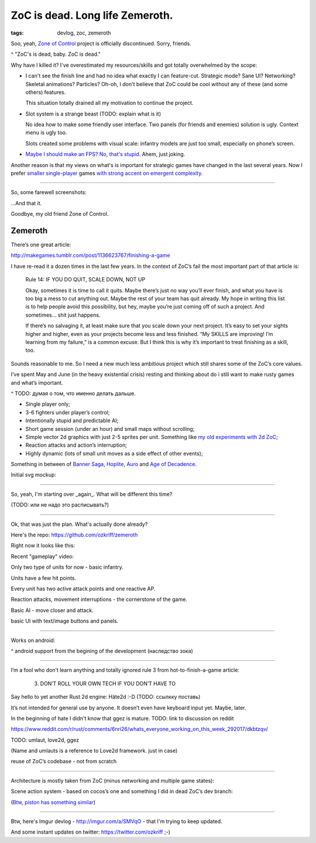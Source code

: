 
ZoC is dead. Long life Zemeroth.
################################

:tags: devlog, zoc, zemeroth


Soo, yeah, `Zone of Control <https://github.com/ozkriff/zoc>`_ project
is officially discontinued.
Sorry, friends.

.. image:: http://i.imgur.com/cONHdvy.png
  :alt: scene from Pulp Fiction

^ "ZoC's is dead, baby. ZoC is dead."


Why have I killed it?
I've overestimated my resources/skills and got totally overwhelmed by the scope:

- I can't see the finish line and had no idea what exactly I can feature-cut.
  Strategic mode? Sane UI? Networking? Skeletal animations? Particles?
  Oh-oh, I don't believe that ZoC could be cool without any of these (and some others) features.

  This situation totally drained all my motivation to continue the project.

- Slot system is a strange beast (TODO: explain what is it)

  No idea how to make some friendly user interface.
  Two panels (for friends and enemies) solution is ugly.
  Context menu is ugly too.

  Slots created some problems with visual scale:
  infantry models are just too small, especially on phone’s screen.

- `Maybe I should make an FPS? No, that's stupid. <http://i.imgur.com/F6qf4FNl.png>`_
  Ahem, just joking.

Another reason is that my views on what's is important for strategic games
have changed in the last several years.
Now I prefer `smaller <http://keithburgun.net/videogames-are-broken-toys>`_
`single-player <http://keithburgun.net/the-default-number-of-players-is-one>`_
games
`with strong accent on emergent complexity <http://keithburgun.net/minimalism-vs-elegance>`_.

------

So, some farewell screenshots:

.. image:: http://i.imgur.com/TYoAVj6m.png
  :target: http://i.imgur.com/TYoAVj6.png
  :alt: ZoC gameplay screenshot 1

.. image:: http://i.imgur.com/V4ZPCrTm.png
  :target: http://i.imgur.com/V4ZPCrT.png
  :alt: ZoC gameplay screenshot 2

.. image:: http://i.imgur.com/CKczL44m.png
  :target: http://i.imgur.com/CKczL44.png
  :alt: blob shadows

...And that it.

Goodbye, my old friend Zone of Control.


Zemeroth
--------

There’s one great article:

http://makegames.tumblr.com/post/1136623767/finishing-a-game

I have re-read it a dozen times in the last few years.
In the context of ZoC’s fail the most important part of that article is:

    Rule 14: IF YOU DO QUIT, SCALE DOWN, NOT UP

    Okay, sometimes it is time to call it quits.
    Maybe there’s just no way you’ll ever finish, and what you have is too big a mess to cut anything out.
    Maybe the rest of your team has quit already.
    My hope in writing this list is to help people avoid this possibility,
    but hey, maybe you’re just coming off of such a project.
    And sometimes... shit just happens.

    If there’s no salvaging it, at least make sure that you scale down your next project.
    It’s easy to set your sights higher and higher, even as your projects become less and less finished.
    “My SKILLS are improving! I’m learning from my failure,” is a common excuse.
    But I think this is why it’s important to treat finishing as a skill, too.

Sounds reasonable to me.
So I need a new much less ambitious project
which still shares some of the ZoC’s core values.

I’ve spent May and June
(in the heavy existential crisis)
resting and thinking about do i still want to make rusty games and what’s important.

^ TODO: думая о том, что именно делать дальше.



- Single player only;
- 3-6 fighters under player’s control;
- Intentionally stupid and predictable AI;
- Short game session (under an hour) and small maps without scrolling;
- Simple vector 2d graphics with just 2-5 sprites per unit.
  Something like `my old experiments with 2d ZoC <http://i.imgur.com/NNQkC1e.png>`_;
- Reaction attacks and action’s interruption;
- Highly dynamic (lots of small unit moves as a side effect of other events);

Something in between of
`Banner Saga <http://store.steampowered.com/app/237990/The_Banner_Saga>`_,
`Hoplite <https://play.google.com/store/apps/details?id=com.magmafortress.hoplite>`_,
`Auro <http://store.steampowered.com/app/459680/Auro_A_MonsterBumping_Adventure/>`_
and
`Age of Decadence <http://store.steampowered.com/app/230070/The_Age_of_Decadence/>`_.

Initial svg mockup:

.. image:: http://i.imgur.com/L8gaqaP.png
  :alt: inscape mockup


------

So, yeah, I'm starting over _again_. What will be different this time?

(TODO: или не надо это расписывать?)

---------------------------------

Ok, that was just the plan. What's actually done already?

Here's the repo: https://github.com/ozkriff/zemeroth

Right now it looks like this:

.. image:: http://i.imgur.com/EEtIxGp.png
  :alt: old Zemeroth's screenshot

Recent "gameplay" video:

.. raw:: html

  <div class="youtube"><iframe src="https://www.youtube.com/embed/MVt_UOnmdKI" frameborder="0"></iframe></div>


Only two type of units for now - basic infantry.

Units have a few hit points.

Every unit has two active attack points and one reactive AP.

Reaction attacks, movement interruptions - the cornerstone of the game.

Basic AI - move closer and attack.

basic UI with text/image buttons and panels.

-------

Works on android:

.. image:: http://i.imgur.com/T9EgPR1.png
  :alt: zemeroth on android photo

^ android support from the begining of the development (наследство зока)

------

I’m a fool who don’t learn anything and
totally ignored rule 3 from hot-to-finish-a-game article:

    3. DON’T ROLL YOUR OWN TECH IF YOU DON’T HAVE TO

Say hello to yet another Rust 2d engine: Häte2d :-D (TODO: ссылкку поставь)

It’s not intended for general use by anyone.
It doesn’t even have keyboard input yet.
Maybe, later.

In the beginning of hate I didn't know that ggez is mature.
TODO: link to discussion on reddit

https://www.reddit.com/r/rust/comments/6nri26/whats_everyone_working_on_this_week_292017/dkbtzqv/

TODO: umlaut, love2d, ggez

(Name and umlauts is a reference to Love2d framework. just in case)

reuse of ZoC’s codebase - not from scratch

------

Architecture is mostly taken from ZoC (minus networking and multiple game states):

.. image:: http://i.imgur.com/9A6GnDKl.jpg
  :alt: data loop

Scene action system - based on cocos’s one and something I did
in dead ZoC’s dev branch:

.. image:: http://i.imgur.com/ajv6ILN.png
  :alt: example of scene actions

(`Btw, piston has something similar <https://docs.rs/piston2d-sprite/0.36.0/sprite/enum.Animation.html>`_)

------

Btw, here's Imgur devlog - http://imgur.com/a/SMVqO - that I'm trying to keep updated.

And some instant updates on twitter: https://twitter.com/ozkriff ;-)

